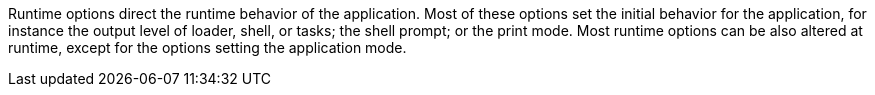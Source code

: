 Runtime options direct the runtime behavior of the application.
Most of these options set the initial behavior for the application, for instance the output level of loader, shell, or tasks; the shell prompt; or the print mode.
Most runtime options can be also altered at runtime, except for the options setting the application mode.